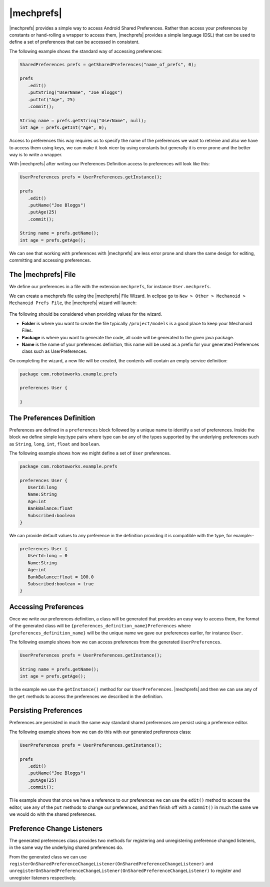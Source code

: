 |mechprefs|
===========
|mechprefs| provides a simple way to access Android Shared Preferences. Rather
than access your preferences by constants or hand-rolling a wrapper to access
them, |mechprefs| provides a simple language (DSL) that can be used to
define a set of preferences that can be accessed in consistent.

The following example shows the standard way of accessing preferences:

.. code-block:: java

   SharedPreferences prefs = getSharedPreferences("name_of_prefs", 0);
   
   prefs
      .edit()
      .putString("UserName", "Joe Bloggs")
      .putInt("Age", 25)
      .commit();
   
   String name = prefs.getString("UserName", null);
   int age = prefs.getInt("Age", 0);

Access to preferences this way requires us to specify the name of the preferences
we want to retreive and also we have to access them using keys, we can make
it look nicer by using constants but generally it is error prone and the
better way is to write a wrapper.

With |mechprefs| after writing our Preferences Definition access to preferences
will look like this:

.. code-block:: java

   UserPreferences prefs = UserPreferences.getInstance();
   
   prefs
      .edit()
      .putName("Joe Bloggs")
      .putAge(25)
      .commit();
   
   String name = prefs.getName();
   int age = prefs.getAge();
   
We can see that working with preferences with |mechprefs| are less error prone 
and share the same design for editing, committing and accessing preferences.

The |mechprefs| File
--------------------
We define our preferences in a file with the extension ``mechprefs``,
for instance ``User.mechprefs``.

We can create a mechprefs file using the |mechprefs| File Wizard. In eclipse go to
``New > Other > Mechanoid > Mechanoid Prefs File``, the |mechprefs| wizard will
launch:

.. figure:: /images/screens/wizard-mechprefs.png

The following should be considered when providing values for the wizard.

* **Folder** is where you want to create the file typically ``/project/models`` 
  is a good place to keep your Mechanoid Files.
* **Package** is where you want to generate the code, all code will be generated 
  to the given java package.
* **Name** is the name of your preferences definition, this name will be used as a 
  prefix for your generated Preferences class such as UserPreferences.
  
On completing the wizard, a new file will be created, the contents will
contain an empty service definition:

.. code-block:: mechprefs

   package com.robotoworks.example.prefs
   
   preferences User {
      
   }
   
The Preferences Definition
--------------------------
Preferences are defined in a ``preferences`` block followed by a unique name
to identify a set of preferences. Inside the block we define simple key:type
pairs where type can be any of the types supported by the underlying preferences
such as ``String``, ``long``, ``int``, ``float`` and ``boolean``.

The following example shows how we might define a set of ``User`` preferences.

.. code-block:: mechprefs

   package com.robotoworks.example.prefs
   
   preferences User {
      UserId:long
      Name:String
      Age:int
      BankBalance:float
      Subscribed:boolean
   }
   
We can provide default values to any preference in the definition providing
it is compatible with the type, for example:-

.. code-block:: mechprefs

   preferences User {
      UserId:long = 0
      Name:String
      Age:int
      BankBalance:float = 100.0
      Subscribed:boolean = true
   }
   
Accessing Preferences
---------------------
Once we write our preferences definition, a class will be generated that provides
an easy way to access them, the format of the generated class will be 
``{preferences_definition_name}Preferences`` where ``{preferences_definition_name}`` 
will be the unique name we gave our preferences earlier, for instance ``User``.

The following example shows how we can access preferences from the
generated ``UserPreferences``.

.. code-block:: mechprefs

   UserPreferences prefs = UserPreferences.getInstance();
   
   String name = prefs.getName();
   int age = prefs.getAge();
   
In the example we use the ``getInstance()`` method for our ``UserPreferences``. 
|mechprefs| and then we can use any of the ``get`` methods to access the preferences
we described in the definition.

Persisting Preferences
----------------------
Preferences are persisted in much the same way standard shared preferences are
persist using a preference editor.

The following example shows how we can do this with our generated preferences
class:

.. code-block:: mechprefs

   UserPreferences prefs = UserPreferences.getInstance();
   
   prefs
      .edit()
      .putName("Joe Bloggs")
      .putAge(25)
      .commit();
   
THe example shows that once we have a reference to our preferences we can use
the ``edit()`` method to access the editor, use any of the ``put`` methods
to change our preferences, and then finish off with a ``commit()`` in much
the same we we would do with the shared preferences.

Preference Change Listeners
---------------------------
The generated preferences class provides two methods for registering and 
unregistering preference changed listeners, in the same way the underlying
shared preferences do.

From the generated class we can use 
``registerOnSharedPreferenceChangeListener(OnSharedPreferenceChangeListener)`` 
and ``unregisterOnSharedPreferenceChangeListener(OnSharedPreferenceChangeListener)``
to register and unregister listeners respectively.

